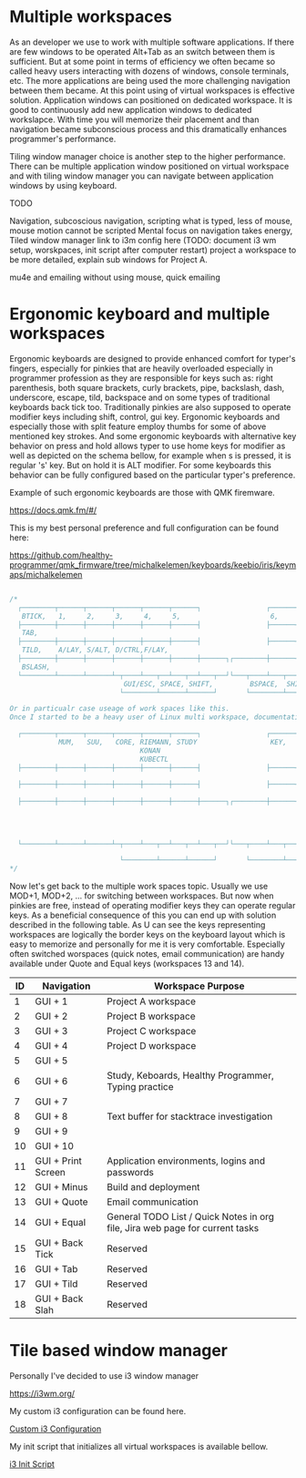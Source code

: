 * Multiple workspaces

As an developer we use to work with multiple software applications. If there are few windows to be operated
Alt+Tab as an switch between them is sufficient. But at some point in terms of efficiency we often became so called
heavy users interacting with dozens of windows, console terminals, etc. The more applications are being used
the more challenging navigation between them became. At this point using of virtual workspaces is effective
solution. Application windows can positioned on dedicated workspace. It is good to continuously add new
application windows to dedicated workslapce. With time you will memorize their placement and than navigation
became subconscious process and this dramatically enhances programmer's performance.

Tiling window manager choice is another step to the higher performance. There can be multiple application
window positioned on virtual workspace and with tiling window manager you can navigate between application
windows by using keyboard.




  TODO

  Navigation, subcoscious navigation, scripting what is typed, less of mouse, mouse motion cannot be scripted
  Mental focus on navigation takes energy,
  Tiled window manager
  link to i3m config here
 (TODO: document i3 wm setup, worskpaces, init script after computer restart)
  project a workspace to be more detailed, explain sub windows for Project A.

mu4e and emailing without using mouse, quick emailing

* Ergonomic keyboard and multiple workspaces

Ergonomic keyboards are designed to provide enhanced comfort for typer's fingers, especially for pinkies that are heavily
overloaded especially in programmer profession as they are responsible for keys such as:
right parenthesis, both square brackets, curly brackets, pipe, backslash, dash, underscore, escape, tild, backspace
and on some types of traditional keyboards back tick too. Traditionally pinkies are also supposed to operate modifier keys including
shift, control, gui key.
Ergonomic keyboards and especially those with split feature employ thumbs for some of above mentioned key strokes.
And some ergonomic keyboards with alternative key behavior on press and hold allows typer to use home keys for modifier as well
as depicted on the schema bellow, for example when s is pressed, it is regular 's' key. But on hold it is ALT modifier.
For some keyboards this behavior can be fully configured based on the particular typer's preference.

Example of such ergonomic keyboards are those with QMK firemware.

https://docs.qmk.fm/#/

This is my best personal preference and full configuration can be found here:

https://github.com/healthy-programmer/qmk_firmware/tree/michalkelemen/keyboards/keebio/iris/keymaps/michalkelemen

   #+begin_src c

     /*
       ┌────────┬──────┬──────┬──────┬──────┬──────┐                ┌──────┬──────┬──────┬──────┬──────┬────────┐
        BTICK,   1,     2,     3,     4,     5,                      6,     7,     8,     9,     0,     PSCR,
       ├────────┼──────┼──────┼──────┼──────┼──────┤                ├──────┼──────┼──────┼──────┼──────┼────────┤
        TAB,                                                                                            MINS,
       ├────────┼──────┼──────┼──────┼──────┼──────┤                ├──────┼──────┼──────┼──────┼──────┼────────┤
        TILD,    A/LAY, S/ALT, D/CTRL,F/LAY,                                J/LAY, K/CTRL,L/ALT, ;/LAY, QUOTE,
       ├────────┼──────┼──────┼──────┼──────┼──────┼──────┐┌────────┼──────┼──────┼──────┼──────┼──────┼────────┤
        BSLASH,                                                                                         EQL,
       └────────┴──────┴──────┴─┬────┴───┬──┴───┬──┴───┬──┘└───┬────┴───┬──┴───┬──┴───┬──┴──────┴──────┴────────┘
                                 GUI/ESC, SPACE, SHIFT,         BSPACE,  SHIFT, GUI/ENTER
                                └────────┴──────┴──────┘       └────────┴──────┴──────┘

     Or in particualr case useage of work spaces like this.
     Once I started to be a heavy user of Linux multi workspace, documentation became high priority must.

       ┌────────┬──────┬──────┬──────┬──────┬──────┐                ┌──────┬──────┬──────┬──────┬──────┬────────┐
                 MUM,   SUU,   CORE, RIEMANN, STUDY                  KEY,   CAMUN, GARB,  WS-SET, CLOJ,  ENV,
                                     KONAN
                                     KUBECTL
       ├────────┼──────┼──────┼──────┼──────┼──────┤                ├──────┼──────┼──────┼──────┼──────┼────────┤
                                                                                                        JENKINS,
       ├────────┼──────┼──────┼──────┼──────┼──────┤                ├──────┼──────┼──────┼──────┼──────┼────────┤
                                                                                                        EMAIL,
       ├────────┼──────┼──────┼──────┼──────┼──────┼──────┐┌────────┼──────┼──────┼──────┼──────┼──────┼────────┤
                                                                                                        TODOs,
                                                                                                        DAILY AGENDA,
                                                                                                        DIARY NOTEs,
                                                                                                        KNOWLEDGE BASE
       └────────┴──────┴──────┴─┬────┴───┬──┴───┬──┴───┬──┘└───┬────┴───┬──┴───┬──┴───┬──┴──────┴──────┴────────┘

                                └────────┴──────┴──────┘       └────────┴──────┴──────┘
     ,*/

   #+end_src

Now let's get back to the multiple work spaces topic. Usually we use MOD+1, MOD+2, ... for switching between workspaces.
But now when pinkies are free, instead of operating modifier keys they can operate regular keys. As a beneficial consequence of this
you can end up with solution described in the following table.
As U can see the keys representing workspaces are logically the border keys on the keyboard layout which
is easy to memorize and personally for me it is very comfortable. Especially often switched worspaces (quick notes, email communication)
are handy available under Quote and Equal keys (workspaces 13 and 14).

| ID | Navigation         | Workspace Purpose                                                            |
|----+--------------------+------------------------------------------------------------------------------|
|  1 | GUI + 1            | Project A workspace                                                          |
|  2 | GUI + 2            | Project B workspace                                                          |
|  3 | GUI + 3            | Project C workspace                                                          |
|  4 | GUI + 4            | Project D workspace                                                          |
|  5 | GUI + 5            |                                                                              |
|  6 | GUI + 6            | Study, Keboards, Healthy Programmer, Typing practice                         |
|  7 | GUI + 7            |                                                                              |
|  8 | GUI + 8            | Text buffer for stacktrace investigation                                     |
|  9 | GUI + 9            |                                                                              |
| 10 | GUI + 10           |                                                                              |
| 11 | GUI + Print Screen | Application environments, logins and passwords                               |
| 12 | GUI + Minus        | Build and deployment                                                         |
| 13 | GUI + Quote        | Email communication                                                          |
| 14 | GUI + Equal        | General TODO List / Quick Notes in org file, Jira web page for current tasks |
| 15 | GUI + Back Tick    | Reserved                                                                     |
| 16 | GUI + Tab          | Reserved                                                                     |
| 17 | GUI + Tild         | Reserved                                                                     |
| 18 | GUI + Back Slah    | Reserved                                                                     |

* Tile based window manager

Personally I've decided to use i3 window manager

https://i3wm.org/

My custom i3 configuration can be found here.

[[./config][Custom i3 Configuration]]

My init script that initializes all virtual workspaces is available bellow.

[[./i3init.sh][i3 Init Script]]
